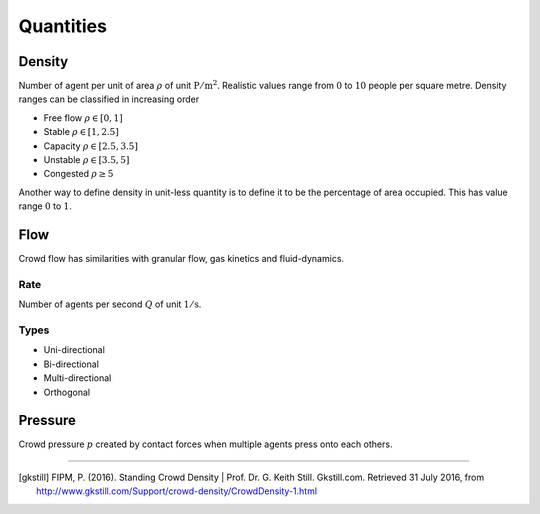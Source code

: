 Quantities
==========

Density
-------
Number of agent per unit of area :math:`\rho` of unit :math:`\mathrm{P / m^{2}}`. Realistic values range from :math:`0` to :math:`10` people per square metre. Density ranges can be classified in increasing order

- Free flow :math:`\rho \in [0,  1]`
- Stable :math:`\rho \in [1,  2.5]`
- Capacity :math:`\rho \in [2.5,  3.5]`
- Unstable :math:`\rho \in [3.5,  5]`
- Congested :math:`\rho \geq 5`

Another way to define density in unit-less quantity is to define it to be the percentage of area occupied. This has value range :math:`0` to :math:`1`.

Flow
----
Crowd flow has similarities with granular flow, gas kinetics and fluid-dynamics.

Rate
^^^^
Number of agents per second :math:`Q` of unit :math:`\mathrm{1 / s}`.

Types
^^^^^
- Uni-directional
- Bi-directional
- Multi-directional
- Orthogonal


Pressure
--------
Crowd pressure :math:`p` created by contact forces when multiple agents press onto each others.


----

.. [gkstill] FIPM, P. (2016). Standing Crowd Density | Prof. Dr. G. Keith Still. Gkstill.com. Retrieved 31 July 2016, from http://www.gkstill.com/Support/crowd-density/CrowdDensity-1.html
